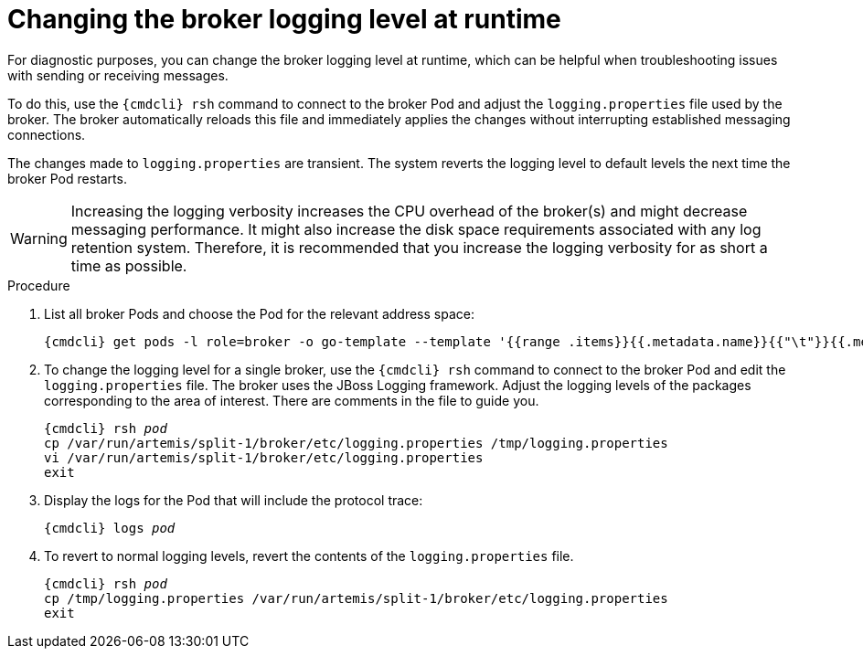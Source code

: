 // Module included in the following assemblies:
//
// assembly-ops-procedures.adoc

[id='change-logging-level-broker-{context}']
= Changing the broker logging level at runtime

For diagnostic purposes, you can change the broker logging level at runtime, which can be helpful when troubleshooting issues with sending or receiving messages.

To do this, use the `{cmdcli} rsh` command to connect to the broker Pod and adjust the `logging.properties` file used by the broker. The broker automatically reloads this file and immediately applies the changes without interrupting established messaging connections.

The changes made to `logging.properties` are transient. The system reverts the logging level to default levels the next time the broker Pod restarts.

WARNING: Increasing the logging verbosity increases the CPU overhead of the broker(s) and might decrease messaging performance. It might also increase the disk space requirements associated with any log retention system.
Therefore, it is recommended that you increase the logging verbosity for as short a time as possible.

.Procedure

ifeval::["{cmdcli}" == "oc"]
. Log in as a service operator:
+
[subs="attributes",options="nowrap"]
----
{cmdcli} login -u developer
----

. Change to the project where {ProductName} is installed:
+
[subs="+quotes,attributes",options="nowrap"]
----
{cmdcli} project _{ProductNamespace}_
----
endif::[]

. List all broker Pods and choose the Pod for the relevant address space:
+
[options="nowrap",subs="+quotes,attributes"]
----
{cmdcli} get pods -l role=broker -o go-template --template '{{range .items}}{{.metadata.name}}{{"\t"}}{{.metadata.annotations.addressSpace}}{{"\n"}}{{end}}'
----

. To change the logging level for a single broker, use the `{cmdcli} rsh` command to connect to the broker Pod and edit the `logging.properties` file. The broker uses the JBoss Logging framework. Adjust the logging levels of the packages corresponding to the area of interest. There are comments in the file to guide you.
+
[options="nowrap",subs="+quotes,attributes"]
----
{cmdcli} rsh _pod_
cp /var/run/artemis/split-1/broker/etc/logging.properties /tmp/logging.properties
vi /var/run/artemis/split-1/broker/etc/logging.properties
exit
----

. Display the logs for the Pod that will include the protocol trace:
+
[options="nowrap",subs="+quotes,attributes"]
----
{cmdcli} logs _pod_
----

. To revert to normal logging levels, revert the contents of the `logging.properties` file.
+
[options="nowrap",subs="+quotes,attributes"]
----
{cmdcli} rsh _pod_
cp /tmp/logging.properties /var/run/artemis/split-1/broker/etc/logging.properties
exit
----

